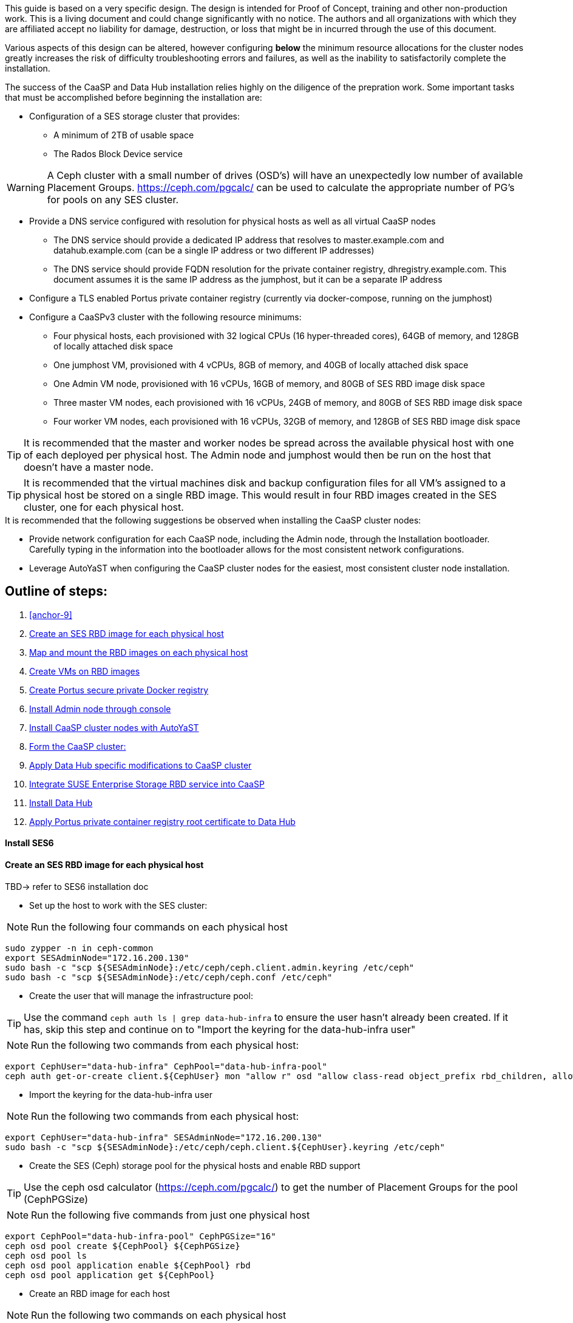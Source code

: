 This guide is based on a very specific design. The design is intended for Proof of Concept, training and other non-production work. This is a living document and could change significantly with no notice. The authors and all organizations with which they are affiliated accept no liability for damage, destruction, or loss that might be in incurred through the use of this document.

Various aspects of this design can be altered, however configuring *below* the minimum resource allocations for the cluster nodes greatly increases the risk of difficulty troubleshooting errors and failures, as well as the inability to satisfactorily complete the installation. 

.The success of the CaaSP and Data Hub installation relies highly on the diligence of the prepration work. Some important tasks that must be accomplished before beginning the installation are:
////
* Configuration of a SES storage cluster that provides RBD and Rados Gateway services
////
* Configuration of a SES storage cluster that provides:
** A minimum of 2TB of usable space
** The Rados Block Device service

WARNING: A Ceph cluster with a small number of drives (OSD's) will have an unexpectedly low number of available Placement Groups. https://ceph.com/pgcalc/ can be used to calculate the appropriate number of PG's for pools on any SES cluster.

* Provide a DNS service configured with resolution for physical hosts as well as all virtual CaaSP nodes
** The DNS service should provide a dedicated IP address that resolves to master.example.com and datahub.example.com (can be a single IP address or two different IP addresses)
** The DNS service should provide FQDN resolution for the private container registry, dhregistry.example.com. This document assumes it is the same IP address as the jumphost, but it can be a separate IP address
* Configure a TLS enabled Portus private container registry (currently via docker-compose, running on the jumphost)
* Configure a CaaSPv3 cluster with the following resource minimums:
** Four physical hosts, each provisioned with 32 logical CPUs (16 hyper-threaded cores), 64GB of memory, and 128GB of locally attached disk space
** One jumphost VM, provisioned with 4 vCPUs, 8GB of memory, and 40GB of locally attached disk space
** One Admin VM node, provisioned with 16 vCPUs, 16GB of memory, and 80GB of SES RBD image disk space
** Three master VM nodes, each provisioned with 16 vCPUs, 24GB of memory, and 80GB of SES RBD image disk space
** Four worker VM nodes, each provisioned with 16 vCPUs, 32GB of memory, and 128GB of SES RBD image disk space

TIP: It is recommended that the master and worker nodes be spread across the available physical host with one of each deployed per physical host. The Admin node and jumphost would then be run on the host that doesn't have a master node.

TIP: It is recommended that the virtual machines disk and backup configuration files for all VM's assigned to a physical host be stored on a single RBD image. This would result in four RBD images created in the SES cluster, one for each physical host.

.It is recommended that the following suggestions be observed when installing the CaaSP cluster nodes:
* Provide network configuration for each CaaSP node, including the Admin node, through the Installation bootloader. Carefully typing in the information into the bootloader allows for the most consistent network configurations.
* Leverage AutoYaST when configuring the CaaSP cluster nodes for the easiest, most consistent cluster node installation.


== Outline of steps:
////
These first steps are omitted until they can be tested and documented
. Install physical hosts with SLES15 SP1
. Install physical hosts with SES 6
////
. <<anchor-9>>
. <<anchor-10>>
. <<anchor-20>>
. <<anchor-30>>
. <<anchor-35>>
. <<anchor-40>>
. <<anchor-50>>
. <<anchor-55>>
. <<anchor-60>>
. <<anchor-65>>
. <<anchor-70>>
. <<anchor-80>>

----






----

////
.. Set up primary route to public router
.. Secondary route to NAT router to the storage VLAN
////
////
.. Set primary route to public router
.. After installation, scp /etc/sysconfig/network/routes from admin to all nodes, then reboot all nodes
.. Verify that all nodes can ping google.com, admin.example.com, 172.16.200.130
.. Configure keepalived on the three master nodes:
////

[[anchor-09]]
==== Install SES6
.TBD-> refer to SES6 installation doc


[[anchor-10]]
==== Create an SES RBD image for each physical host
////
.This procedure assumes the SES cluster has already been configured, and IS NOT running on the same physical hosts as the CaaS Platform cluster. For configurations where the SES and CaaS Platform nodes are running on the same physical hosts, skip forward to <<anchor-15>>
////

* Set up the host to work with the SES cluster:

NOTE: Run the following four commands on each physical host

----
sudo zypper -n in ceph-common
export SESAdminNode="172.16.200.130"
sudo bash -c "scp ${SESAdminNode}:/etc/ceph/ceph.client.admin.keyring /etc/ceph"
sudo bash -c "scp ${SESAdminNode}:/etc/ceph/ceph.conf /etc/ceph"
----

* Create the user that will manage the infrastructure pool:

TIP: Use the command `ceph auth ls | grep data-hub-infra` to ensure the user hasn't already been created. If it has, skip this step and continue on to "Import the keyring for the data-hub-infra user"

NOTE: Run the following two commands from each physical host:

----
export CephUser="data-hub-infra" CephPool="data-hub-infra-pool"
ceph auth get-or-create client.${CephUser} mon "allow r" osd "allow class-read object_prefix rbd_children, allow rwx pool=${CephPool}" -o ceph.client.${CephUser}.keyring
----

* Import the keyring for the data-hub-infra user

NOTE: Run the following two commands from each physical host:

----
export CephUser="data-hub-infra" SESAdminNode="172.16.200.130"
sudo bash -c "scp ${SESAdminNode}:/etc/ceph/ceph.client.${CephUser}.keyring /etc/ceph"
----


* Create the SES (Ceph) storage pool for the physical hosts and enable RBD support 

TIP: Use the ceph osd calculator (https://ceph.com/pgcalc/) to get the number of Placement Groups for the pool (CephPGSize)

NOTE: Run the following five commands from just one physical host

----
export CephPool="data-hub-infra-pool" CephPGSize="16"
ceph osd pool create ${CephPool} ${CephPGSize}
ceph osd pool ls
ceph osd pool application enable ${CephPool} rbd
ceph osd pool application get ${CephPool}
----

* Create an RBD image for each host

NOTE: Run the following two commands on each physical host

----
export Host=`hostname` CephPool="data-hub-infra-pool"
rbd create -s 512G ${CephPool}/${Host}
----

[[anchor-20]]
==== Map and mount the RBD images on each physical host

* Mount the new RBD image to the host and cause it to remount during system boot

NOTE: Run the following eight commands on each physical host 

----
export Host=`hostname` CephPool="data-hub-infra-pool" CephUser="data-hub-infra"
sudo bash -c "echo ${CephPool}/${Host}'      'id=${CephUser},keyring=/etc/ceph/ceph.client.${CephUser}.keyring >> /etc/ceph/rbdmap"
sudo bash -c "echo /dev/rbd/${CephPool}/${Host}'     '/mnt/${CephPool}/${Host}'     'ext4'     'noauto'     '0'  '0 >> /etc/fstab"
sudo mkdir -p /mnt/${CephPool}/${Host}
sudo rbd map ${CephPool}/${Host}
sudo mkfs.ext4 /dev/rbd/${CephPool}/${Host} 
sudo mount /mnt/${CephPool}/${Host} 
sudo systemctl start rbdmap.service && sudo systemctl enable rbdmap.service
----

[[anchor-30]]
==== Create VMs on RBD images

[[anchor-35]]
==== Create Portus secure private Docker registry
* Follow this work-in-progress guide to create a Portus registry using docker-compose: https://github.com/alexarnoldy/caasp-ses-datahub/blob/master/portus-docker-compose

[[anchor-40]]
==== Install Admin node through console

[[anchor-50]]
==== Install CaaSP cluster nodes with AutoYaST
.Configure keepalived on the three master nodes:
* Create the /opt/docker-keepalived/keepalived.conf file on master1:
----
vrrp_instance VI_1 {
    state MASTER                
    interface eth0              
    virtual_router_id 40        
    priority 103
    track_interface {
        eth0                    
    }
    virtual_ipaddress {
        172.16.200.57           # replace this with your virtual IP
    }
    nopreempt
}
----

* Create the /opt/docker-keepalived/keepalived.conf file on master2:
----
vrrp_instance VI_1 {
    state BACKUP                
    interface eth0              
    virtual_router_id 40        
    priority 102
    track_interface {
        eth0                    
    }
    virtual_ipaddress {
        172.16.200.57           # replace this with your virtual IP
    }
    nopreempt
}
----

////
VAR MASTERVIP=172.16.200.57
////
* Create the /opt/docker-keepalived/keepalived.conf file on master3:
----
vrrp_instance VI_1 {
    state BACKUP                
    interface eth0              
    virtual_router_id 40        
    priority 101
    track_interface {
        eth0                    
    }
    virtual_ipaddress {
        172.16.200.57           # replace this with your virtual IP
    }
    nopreempt
}
----

* Run this command on each master node:
----
docker run -it -d --restart=always --net=host --privileged -v /opt/docker-keepalived/keepalived.conf:/etc/keepalived/keepalived.conf     --name haproxy-keepalived     susecaasp/caasp_keepalived:latest
----

* Test pinging the virtual IP address while rebooting the master nodes to verify proper keepalived operation
** The VIP will prefer to run first on master1, then master2, and then only on master3 if the first two are not available

[[anchor-55]]
==== Form the CaaSP cluster:
* Through the Velum GUI, accept all nodes 
* Assign the three master nodes for the role of "Master" and the four worker nodes for the roller of "Worker"
* Form cluster
** Use master.example.com as "External Kubernetes API FQDN"
** Use admin.example.com as "External Dashboard FQDN"
** Bootstrap the cluster
* After the cluster has formed, wait for Admin node to discover software updates then update Admin node (via Velum), followed by the rest of the cluster
** CMD: watch kubectl get nodes -o wide
*** When updated anything on the cluster, this is a good way to view progress of the update and determine if one node is having problems

////
After deploying Portus, need to add it to Velum with its certificate (Need to include steps to deploy Portus)
////
* Add the Portus private container registry to Velum:
** Name: dhregistry.example.com
** URL: https://dhregistry.example.com:5000
** Certificate: (Copy/Paste in from the secrets directory in Portus)

////
May need to scp the /etc/ntp.conf file to all k8s nodes and then start && enable ntpd.service on them
Will include in the doc after next opportunity to test
////

////
Will add this back in for CaaSPv4 when there is no Admin node
* Can get the kubeconfig for the Admin node from Velum, or:
** Copy the .kube/config file from the Admin node to the jumphost 
*** Change https://api.infra.caasp.local:6443 to https://master.example.com:6443
** Copy all of the certificate files in .kube/config from the Admin node to the jumphost
////
* Add the following to the .kube/config file:
----
- context:
    cluster: default-cluster
    user: cluster-admin
    namespace: data-hub
  name: data-hub
----
* Create the data-hub namespace and use the data-hub configuration context:
----
kubectl create namespace data-hub
kubectl config use-context data-hub
kubectl config get-contexts
----


[[anchor-60]]
==== Apply Data Hub specific modifications to CaaSP cluster
////
.After nodes are all updated, start preparing the cluster for the Data Hub installation:
////

* From the Admin node, check the /etc/docker/daemon.json files:
----
docker exec -it $(docker ps -q -f name="salt-master") salt -P 'roles:(admin|kube-master|kube-minion)' cmd.run "cat /etc/docker/daemon.json"
----

* Each cluster node (except for the admin) should have:
** Copy the file to any nodes that need it, then restart docker.service on that node
----
    {
      "registries": [
        {
          "Prefix": "https://registry.suse.com"
        },
        {
          "Prefix": "https://dhregistry.example.com:5000"
        }
      ],
      "iptables":false,
      "log-level": "warn",
      "log-driver": "json-file",
      "log-opts": {
        "max-size": "10m",
        "max-file": "5"
      }
    }

----

* The pod that executes the SAP Data Hub Pipeline Engine API server must be able to access the Internet while building the container images requested by pipeline operators
* Ensure all cluster nodes can reach the Internet
----
docker exec -it $(docker ps -q -f name="salt-master") salt -P 'roles:(kube-master|kube-minion)' cmd.run "ping -c 2 google.com"
----

* Create the cluster-admin clusterRoleBinding for Tiller and initialize Helm:
----
kubectl create clusterrolebinding tiller --clusterrole=cluster-admin --serviceaccount=kube-system:tiller
helm init --client-only --service-account tiller
----

* Add imagePullSecret to default service account in the data-hub namespace:

////
VAR REGISTRY=dhregistry
VAR DOMAINNAME=example.com
VAR DATAHUBNAMESPACE=data-hub
VAR PASSWORD=myp@ssw0rd
////

kubectl create secret docker-registry dhregistry-secret -n data-hub --docker-server=dhregistry.example.com:5000 --docker-username=admin --docker-password='myp@ssw0rd' --docker-email=admin@example.com
kubectl patch sa default -n data-hub -p '"imagePullSecrets": [{"name": "dhregistry-secret" }]'

////
From the jumphost: 
	Add to /etc/ceph/rbdmap:
	caasp01-aba-vms/data-hub        id=admin,keyring=/etc/ceph/ceph.client.admin.keyring
	Add to /etc/fstab:
	/dev/rbd/caasp01-aba-vms/data-hub       /mnt/caasp01-aba-vms/data-hub   ext4    noauto  0  0
		Save to /dev/rbd/caasp01-aba-vms/data-hub
////


----
kubectl edit psp suse.caasp.psp.privileged
----
.Search for allowedHostPaths 
.If allowedHostPaths is not alrady in the configuration, add the following below, and at the same indentation, as “volumes:”
----
  allowedHostPaths:
  - pathPrefix: /
----

* Create clusterrolebinding.yaml:

----
# vi clusterrolebinding.yaml

apiVersion: rbac.authorization.k8s.io/v1
kind: ClusterRoleBinding
metadata:
  name: suse:caasp:psp:priviliged:default
roleRef:
  apiGroup: rbac.authorization.k8s.io
  kind: ClusterRole
  name: suse:caasp:psp:privileged
subjects:
- kind: ServiceAccount
  name: default
  namespace: DATAHUBNAMESPACE
- kind: ServiceAccount
  name: vora-vsystem-DATAHUBNAMESPACE
  namespace: DATAHUBNAMESPACE
- kind: ServiceAccount
  name: DATAHUBNAMESPACE-elasticsearch
  namespace: DATAHUBNAMESPACE
- kind: ServiceAccount
  name: DATAHUBNAMESPACE-fluentd
  namespace: DATAHUBNAMESPACE
- kind: ServiceAccount
  name: DATAHUBNAMESPACE-nodeexporter
  namespace: DATAHUBNAMESPACE
- kind: ServiceAccount
  name: vora-vflow-server
  namespace: DATAHUBNAMESPACE
----

----
export NAMESPACE=data-hub && sed -i "s/DATAHUBNAMESPACE/${NAMESPACE}/g"  clusterrolebinding.yaml && kubectl apply -f clusterrolebinding.yaml
----

[[anchor-65]]
==== Integrate SUSE Enterprise Storage RBD service into CaaSP

////
The following constitutes a lot of thrashing around to find the magic combination. Likely won't be of much value but keeping it around anyway
### Doesn't seem to work. Possibly due to the special character in the password
#docker exec -it $(docker ps -q -f name="salt-master") salt -P 'roles:(kube-master|kube-minion)' cmd.run "docker login dhregistry.example.com:5000 -u admin -p 'myp@ssw0rd'"

### Likely isn't needed since having the imagePullSecret working should be enough
#admin:~ # docker exec -it $(docker ps -q -f name="salt-master") salt -P 'roles:(kube-master|kube-minion)' cmd.run "hostname && docker pull nginx:latest && docker tag nginx:latest dhregistry.example.com:5000/nginx:latest && docker push dhregistry.example.com:5000/nginx:latest && docker pull dhregistry.example.com:5000/nginx:latest"




Create Ceph RBD pool and prepare CaaSP cluster to use it:

######
# Don't need to copy the files into the CaaSP cluster
######
#admin:~ # scp 172.16.200.130:/etc/ceph/* /etc/ceph
#Then, copy them from the CaaSP Admin node to the rest of the CaaSP cluster:
#admin:~ # for EE in 1 2 3 4; do scp /etc/ceph/* master$EE:/etc/ceph/; done
#admin:~ # for EE in 1 2 3 4; do scp /etc/ceph/* worker$EE:/etc/ceph/; done

#Verify all nodes can communicate with the CaaSP cluster:
#docker exec -it $(docker ps -q -f name="salt-master") salt -P 'roles:(admin|kube-master|kube-minion)' cmd.run "ceph -s"
////

////
VAR SESADMINNODE=172.16.200.130
////

* From the CaaSP Admin node:
----
scp 172.16.200.130:/etc/ceph/* /etc/ceph
----

////
VAR CEPHPOOL=data-hub-demo-pool
VAR CEPHPGSIZE=16
////

* Create the Data Hub SES (Ceph) storage pool and enable RBD support 

TIP: Use the ceph osd calculator (https://ceph.com/pgcalc/) to get the number of Placement Groups for the pool (CephPGSize)

----
export CephPool="data-hub-demo-pool" CephPGSize="16"
ceph osd pool create ${CephPool} ${CephPGSize}
ceph osd pool ls
ceph osd pool application enable ${CephPool} rbd
ceph osd pool application get ${CephPool}
----

////
VAR CEPHUSER=demo-hub-demo
////

* Create the user that will manage the pool 

TIP: Use the command `ceph auth ls | grep data-hub-demo` to ensure the user hasn't already been created. If it has, skip this step and continue on to "Gather the keys for the SES admin and data-hub-demo users"

----
export CephUser="data-hub-demo" CephPool="data-hub-demo-pool"
ceph auth get-or-create client.${CephUser} mon 'allow r' osd \'allow class-read object_prefix rbd_children, allow rwx pool=${CephPool}\' -o ceph.client.${CephUser}.keyring
----

* Gather the keys for the SES admin and data-hub-demo users
----
ceph auth ls  | egrep -A1 "data-hub-demo|admin"
----

* Encode each of the keys (admin key used as an example):
----
echo -n "AQCliWtcAAAAABAAMRgUejj5FCG/bvLBpmKDUw==" | base64
----
.Example ouput: 
QVFDbGlXdGNBQUFBQUJBQU1SZ1Vlamo1RkNHL2J2TEJwbUtEVXc9PQ==

* Create the Ceph admin user and data-hub-demo user secrets (use the base64 encoded keys you calculated above):
----
# vi ceph-secret-admin.yaml

apiVersion: v1
kind: Secret
metadata:
  name: ceph-secret-admin
  namespace: data-hub
type: "kubernetes.io/rbd"
data:
  key: QVFDbGlXdGNBQUFBQUJBQU1SZ1Vlamo1RkNHL2J2TEJwbUtEVXc9PQ==
----

----
# vi ceph-secret-data-hub-demo.yaml

apiVersion: v1
kind: Secret
metadata:
  name: ceph-secret-data-hub-demo
  namespace: data-hub
type: "kubernetes.io/rbd"
data:
  key: QVFDUU12WmN4VjV2RXhBQUVoekU5MWt3YmlHNmF0dzVPYUU0WUE9PQ==
----

* Apply the secrets:
----
# kubectl apply -n data-hub -f ceph-secret-data-hub-demo.yaml
# kubectl apply -n data-hub -f ceph-secret-admin.yaml
----


////
VAR CEPHMONITORS=172.16.200.132:6789,172.16.200.133:6789,172.16.200.134:6789
////

* Create the Storage Class and make it default:
----
# vi ses-rbd-sc.yaml

kind: StorageClass
apiVersion: storage.k8s.io/v1
metadata:
  name: ses-rbd-sc
  annotations:
     storageclass.beta.kubernetes.io/is-default-class: "true"
provisioner: kubernetes.io/rbd
parameters:
  monitors: 172.16.200.132:6789,172.16.200.133:6789,172.16.200.134:6789
  adminId: admin
  adminSecretName: ceph-secret-admin
  adminSecretNamespace: data-hub
  pool: data-hub-demo-pool
  userId: data-hub-demo
  userSecretName: ceph-secret-data-hub-demo
----

* Apply the Storage Class:
----
# kubectl apply -n data-hub -f ses-rbd-sc.yaml
# kubectl patch storageclass ses-rbd-sc -p '{"metadata": {"annotations":{"storageclass.kubernetes.io/is-default-class":"true"}}}'
# kubectl get storageclass
----
.Should show only one storage class and it is listed as (default)

* Test that a PVC can be created and bound:
----
# vi test-pvc.yaml

kind: PersistentVolumeClaim
apiVersion: v1
metadata:
  name: test-pvc
  namespace: data-hub
spec:
  accessModes:
    - ReadWriteOnce
  resources:
    requests:
      storage: 100Gi
----

----
# kubectl apply -n data-hub -f test-pvc.yaml 
# kubectl get pvc
----

* After five to ten seconds, should show the PVC is bound
----
# kubectl delete -n data-hub -f test-pvc.yaml 
----


[[anchor-70]]
==== Install Data Hub

* Download the SAP Data Hub software from https://launchpad.support.sap.com/ and save it to the Admin node

* If any master or worker nodes have less than 32GB, it is recommended to reboot each, in turn, before starting the installation to ensure they have the maximume amount of available memory for the installation.

* Run the SAP Data Hub installation script:
----
./install.sh -e vora-cluster.components.dlog.replicationFactor="1" -e vora-cluster.components.dlog.standbyFactor="0" -e vora-context-deploy.secop.profile=notls  --image-pull-secret dhregistry-secret --pv-storage-class ses-rbd-sc --accept-license --namespace data-hub --registry dhregistry.example.com:5000 --skip-preflight-checks --enable-checkpoint-store no
----

////
	Add: --skip-preflight-checks if fails on helm version
	Use master.example.com as external Subject Alternative Name endpoint
////

* After installation completes, it will provide important information for accessing Data Hub. I.e.:
----
############ Ports for external connectivity ############
# vora-tx-coordinator-ext/tc port:                  31450
# vora-tx-coordinator-ext/hana-wire port:           32692
# vora-textanalysis/textanalysis port:              32196
# vsystem/vsystem port:                             31273
#########################################################

#########################################################
# System Tenant created:    "system"
# System Tenant User:       "system"
# Initial Tenant created:   "default"
# Initial Tenant User:      "suse"
# User for tx-coordinator:  "default\suse"
#########################################################
----

NOTE: Take note of the "vsystem/vsystem port:" number. This will be the port needed to reach the Data Hub UI

TIP: Use the command `kubectl get svc -n data-hub | grep  "vsystem "` to find the vsystem port number after the installation.

[[anchor-80]]
==== Apply Portus private container registry root certificate to Data Hub

* Import the Portus root CA into Data Hub:
** The root CA needs to be in .pem format (which is the same format but with a different suffix as .crt). It must be available on the system that is running the web browser used to access Data Hub.

////
VAR DATAHUBUSERNAME=suse
VAR DATAHUBUSERPASSWORD=myp@ssw0rd
////

* The SAP Data Hub Launchpad will be available at https://master.example.com:31273
** Log into the default Tenant as user suse and the password provided during installation.
** Select Connection Management -> Import, select certificate file and select Open



////
Will add this back in when CaaSPv4 is released
Jumphost (the Installation host) must have kubectl and helm installed. Both can be taken from the SUSE-CaaSP-3.0-Pool repository. Take info from Admin node to add the repo to the jumphost.

sudo zypper in kubernetes-client
sudo zypper in helm
////

////
Likely won't be needed
Test all nodes can pull from the private registry:
admin:~ # docker pull nginx:latest
admin:~ # docker tag nginx:latest dhregistry.example.com:5000/nginx:latest
admin:~ # docker login dhregistry.example.com:5000
admin:~ # docker push dhregistry.example.com:5000/nginx:latest
admin:~ # kubectl run nginx-test --image=dhregistry.example.com:5000/nginx --replicas=3
////




////
If a node seems to be having problems, try draining it: kubectl drain <node> --delete-local-data --ignore-daemonsets
If the pods restart correctly, uncordon the node: kubectl uncordon <node>
////

////
Not needed for this first round
Launch SAP HANA Express Docker container:
 
Host or VM must have lots of memory available (First deploy consumped about  9GB )

Add the following to /etc/sysctl.conf:
## HANA Express settings:
fs.file-max=20000000
fs.aio-max-nr=262144
vm.memory_failure_early_kill=1
vm.max_map_count=135217728
net.ipv4.ip_local_port_range=40000 60999

Must be logged into docker.io from system: docker login

Create /data/HANAExpress/passwd.json file:
{
  "master_password" : "myp@ssw0rd"
}

sudo chown -R 12000:79 /data/HANAExpress
sudo chmod 600  /data/HANAExpress/passwd.json

docker pull store/saplabs/hanaexpress:2.00.036.00.20190223.1

sudo docker run -d -p 39013:39013 -p 39017:39017 -p 39041-39045:39041-39045 -p 1128-1129:1128-1129 -p 59013-59014:59013-59014 -v /data/HANAExpress:/hana/mounts --ulimit nofile=1048576:1048576 --sysctl kernel.shmmax=1073741824 --sysctl net.ipv4.ip_local_port_range='40000 60999' --sysctl kernel.shmmni=524288 --sysctl kernel.shmall=8388608 --name HXE store/saplabs/hanaexpress:2.00.036.00.20190223.1 --passwords-url file:///hana/mounts/passwd.json --agree-to-sap-license
////


////
Start experimenting with Ironic
Jason Douglas, Mike Latimer - 
////

////
##### Need to test pulling   dhregistry.example.com:5000/com.sap.hana.container/base-opensuse42.3-amd64   on nodes with smaller boot drives
////

// vim: set syntax=asciidoc:

